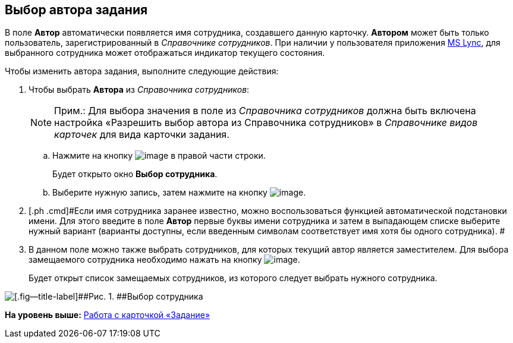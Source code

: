 [[ariaid-title1]]
== Выбор автора задания

В поле [.keyword]*Автор* автоматически появляется имя сотрудника, создавшего данную карточку. [.keyword]*Автором* может быть только пользователь, зарегистрированный в _Справочнике сотрудников_. При наличии у пользователя приложения xref:Integration_MS_Lynk.adoc[MS Lync], для выбранного сотрудника может отображаться индикатор текущего состояния.

Чтобы изменить автора задания, выполните следующие действия:

. [.ph .cmd]#Чтобы выбрать [.keyword]*Автора* из _Справочника сотрудников_:#
+
[NOTE]
====
[.note__title]#Прим.:# Для выбора значения в поле из _Справочника сотрудников_ должна быть включена настройка «Разрешить выбор автора из Справочника сотрудников» в _Справочнике видов карточек_ для вида карточки задания.
====
[loweralpha]
.. [.ph .cmd]#Нажмите на кнопку image:images/Buttons/threedots.png[image] в правой части строки.#
+
Будет открыто окно [.keyword .wintitle]*Выбор сотрудника*.
.. [.ph .cmd]#Выберите нужную запись, затем нажмите на кнопку image:images/Buttons/check.png[image].#
. [.ph .cmd]#Если имя сотрудника заранее известно, можно воспользоваться функцией автоматической подстановки имени. Для этого введите в поле *Автор* первые буквы имени сотрудника и затем в выпадающем списке выберите нужный вариант (варианты доступны, если введенным символам соответствует имя хотя бы одного сотрудника). #
. [.ph .cmd]#В данном поле можно также выбрать сотрудников, для которых текущий автор является заместителем. Для выбора замещаемого сотрудника необходимо нажать на кнопку image:images/Buttons/open_field_list.png[image].#
+
Будет открыт список замещаемых сотрудников, из которого следует выбрать нужного сотрудника.

image::images/Tcard_tab_create_author_select_deputy.png[[.fig--title-label]##Рис. 1. ##Выбор сотрудника, для которого автор является заместителем]

*На уровень выше:* xref:../pages/Tcard.adoc[Работа с карточкой «Задание»]
